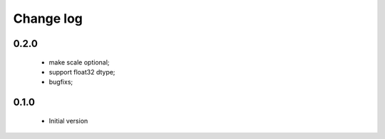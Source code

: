 Change log
==========

0.2.0
#####

 * make scale optional;
 * support float32 dtype;
 * bugfixs;

0.1.0
#####

 * Initial version
